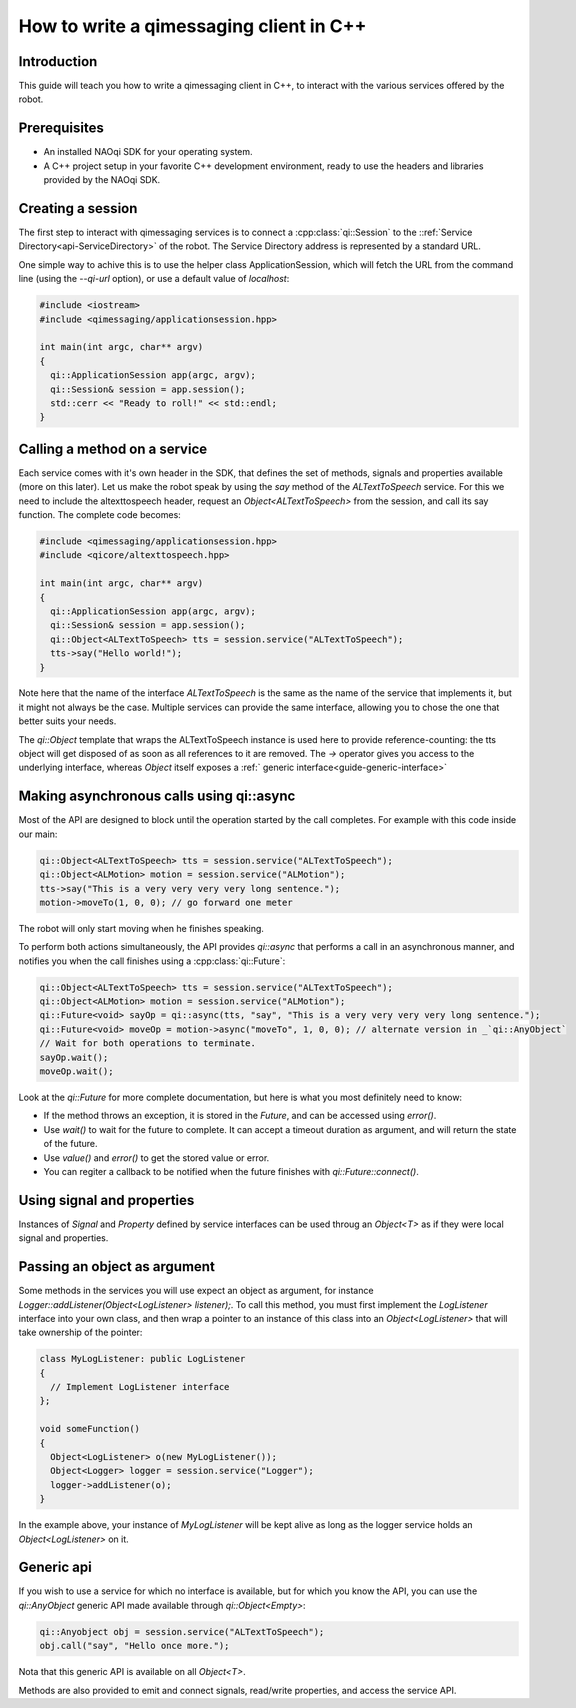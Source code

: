.. _guide-cxx-client:

.. cpp:namespace:: qi

.. cpp:auto_template:: True

.. default-role:: cpp:guess

How to write a qimessaging client in C++
========================================

Introduction
-------------

This guide will teach you how to write a qimessaging client in C++, to
interact with the various services offered by the robot.

Prerequisites
-------------

- An installed NAOqi SDK for your operating system.
- A C++ project setup in your favorite C++ development environment, ready
  to use the headers and libraries provided by the NAOqi SDK.


Creating a session
------------------

The first step to interact with qimessaging services is to connect a
:cpp:class:`qi::Session` to the ::ref:`Service Directory<api-ServiceDirectory>` of the robot.
The Service Directory address is represented by a standard URL.

One simple way to achive this is to use the helper class _`ApplicationSession`,
which will fetch the URL from the command line (using the *--qi-url* option),
or use a default value of *localhost*:

.. code-block:: cpp

  #include <iostream>
  #include <qimessaging/applicationsession.hpp>

  int main(int argc, char** argv)
  {
    qi::ApplicationSession app(argc, argv);
    qi::Session& session = app.session();
    std::cerr << "Ready to roll!" << std::endl;
  }


Calling a method on a service
-----------------------------

Each service comes with it's own header in the SDK, that defines the set of
methods, signals and properties available (more on this later). Let us make the
robot speak by using the *say* method of the *ALTextToSpeech* service. For this
we need to include the altexttospeech header, request an *Object<ALTextToSpeech>*
from the session, and call its say function. The complete code becomes:

.. code-block:: cpp

  #include <qimessaging/applicationsession.hpp>
  #include <qicore/altexttospeech.hpp>

  int main(int argc, char** argv)
  {
    qi::ApplicationSession app(argc, argv);
    qi::Session& session = app.session();
    qi::Object<ALTextToSpeech> tts = session.service("ALTextToSpeech");
    tts->say("Hello world!");
  }

Note here that the name of the interface *ALTextToSpeech* is the same as the
name of the service that implements it, but it might not always be the case.
Multiple services can provide the same interface, allowing you to chose the
one that better suits your needs.

The `qi::Object` template that wraps the ALTextToSpeech instance is used here to
provide reference-counting: the tts object will get disposed of as soon as
all references to it are removed. The *->* operator gives you access to
the underlying interface, whereas `Object` itself exposes a :ref:` generic interface<guide-generic-interface>`

Making asynchronous calls using qi::async
-----------------------------------------

Most of the API are designed to block until the operation started by the call
completes. For example with this code inside our main:

.. code-block:: cpp

  qi::Object<ALTextToSpeech> tts = session.service("ALTextToSpeech");
  qi::Object<ALMotion> motion = session.service("ALMotion");
  tts->say("This is a very very very very long sentence.");
  motion->moveTo(1, 0, 0); // go forward one meter

The robot will only start moving when he finishes speaking.

To perform both actions simultaneously, the API provides `qi::async` that
performs a call in an asynchronous manner, and notifies you when the call
finishes using a :cpp:class:`qi::Future`:

.. code-block:: cpp

  qi::Object<ALTextToSpeech> tts = session.service("ALTextToSpeech");
  qi::Object<ALMotion> motion = session.service("ALMotion");
  qi::Future<void> sayOp = qi::async(tts, "say", "This is a very very very very long sentence.");
  qi::Future<void> moveOp = motion->async("moveTo", 1, 0, 0); // alternate version in _`qi::AnyObject`
  // Wait for both operations to terminate.
  sayOp.wait();
  moveOp.wait();

Look at the `qi::Future` for more complete documentation, but here is what you
most definitely need to know:

- If the method throws an exception, it is stored in the *Future*, and can be
  accessed using *error()*.
- Use *wait()* to wait for the future to complete. It can accept a timeout duration
  as argument, and will return the state of the future.
- Use *value()* and *error()* to get the stored value or error.
- You can regiter a callback to be notified when the future finishes with
  *qi::Future::connect()*.


Using signal and properties
---------------------------

Instances of `Signal` and `Property` defined by service interfaces can be used
throug an `Object<T>` as if they were local signal and properties.

Passing an object as argument
-----------------------------

Some methods in the services you will use expect an object as argument, for
instance *Logger::addListener(Object<LogListener> listener);*. To call this
method, you must first implement the *LogListener* interface into your own
class, and then wrap a pointer to an instance of this class into an
*Object<LogListener>* that will take ownership of the pointer:

.. code-block:: cpp

  class MyLogListener: public LogListener
  {
    // Implement LogListener interface
  };

  void someFunction()
  {
    Object<LogListener> o(new MyLogListener());
    Object<Logger> logger = session.service("Logger");
    logger->addListener(o);
  }

In the example above, your instance of *MyLogListener* will be kept alive as
long as the logger service holds an *Object<LogListener>* on it.


Generic api
-----------

.. _guide-generic-interface

If you wish to use a service for which no interface is available, but for
which you know the API, you can use the `qi::AnyObject` generic API made
available through *qi::Object<Empty>*:

.. code-block:: cpp

  qi::Anyobject obj = session.service("ALTextToSpeech");
  obj.call("say", "Hello once more.");

Nota that this generic API is available on all `Object<T>`.

Methods are also provided to emit and connect signals, read/write properties,
and access the service API.
  
  

